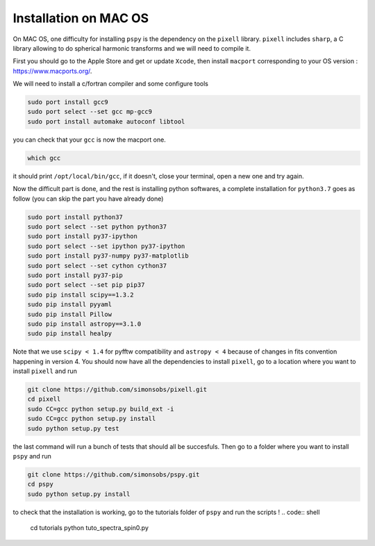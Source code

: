 
Installation on MAC OS
----------------------

On MAC OS, one difficulty for installing ``pspy`` is the dependency on the ``pixell`` library.
``pixell`` includes ``sharp``, a C library allowing to do spherical harmonic transforms and we will need to compile it.

First you should go to the Apple Store and get or update ``Xcode``, then install ``macport`` corresponding to your OS version : https://www.macports.org/.

We will need to install a c/fortran compiler and some configure tools

.. code:: shell

    sudo port install gcc9
    sudo port select --set gcc mp-gcc9
    sudo port install automake autoconf libtool

you can check that your ``gcc`` is now the macport one.

.. code:: shell

    which gcc

it should print ``/opt/local/bin/gcc``, if it doesn't, close your terminal, open a new one and try again.

Now the difficult part is done, and the rest is installing python softwares, a complete installation for ``python3.7`` goes as follow (you can skip the part you have already done)

.. code:: shell

    sudo port install python37
    sudo port select --set python python37
    sudo port install py37-ipython
    sudo port select --set ipython py37-ipython
    sudo port install py37-numpy py37-matplotlib
    sudo port select --set cython cython37
    sudo port install py37-pip
    sudo port select --set pip pip37
    sudo pip install scipy==1.3.2
    sudo pip install pyyaml
    sudo pip install Pillow
    sudo pip install astropy==3.1.0
    sudo pip install healpy

Note that we use ``scipy < 1.4`` for pyfftw compatibility and ``astropy < 4`` because of changes in fits convention happening in version 4.
You should now have all the dependencies to install ``pixell``, go to a location where you want to install ``pixell`` and run

.. code:: shell

    git clone https://github.com/simonsobs/pixell.git
    cd pixell
    sudo CC=gcc python setup.py build_ext -i
    sudo CC=gcc python setup.py install
    sudo python setup.py test

the last command will run a bunch of tests that should all be succesfuls.
Then go to a folder where you want to install ``pspy`` and run

.. code:: shell

    git clone https://github.com/simonsobs/pspy.git
    cd pspy
    sudo python setup.py install

to check that the installation is working, go to the tutorials folder of ``pspy`` and  run the scripts !
.. code:: shell

    cd tutorials
    python tuto_spectra_spin0.py

